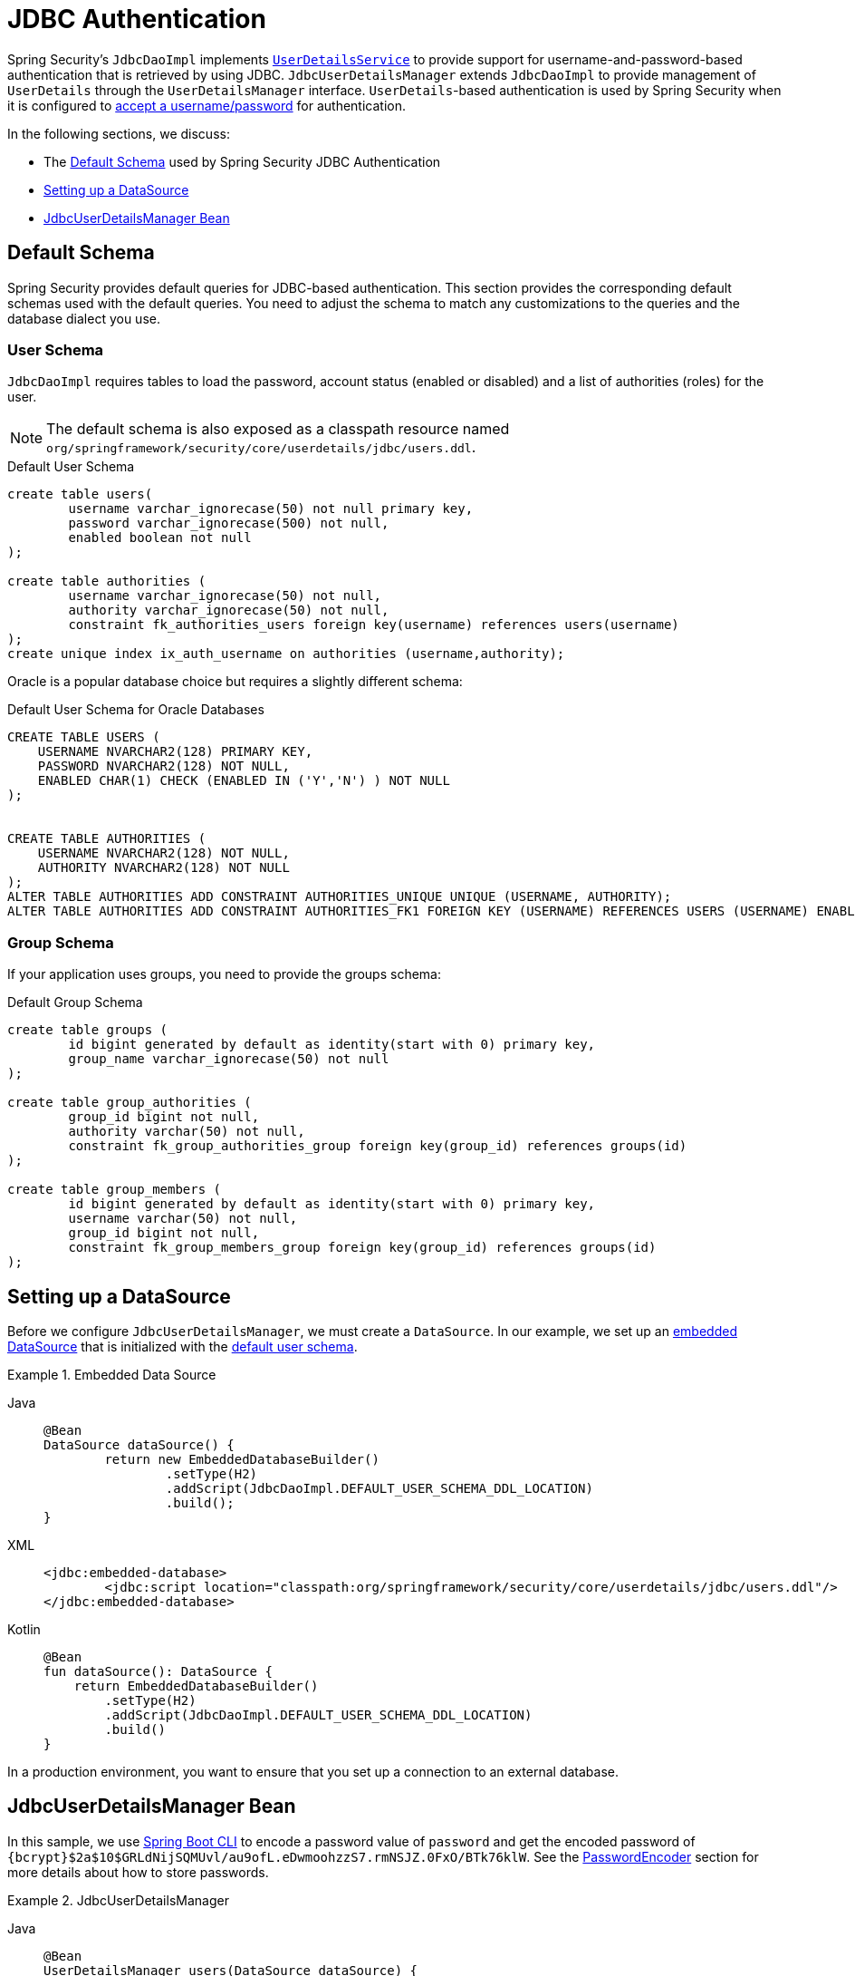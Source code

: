 [[servlet-authentication-jdbc]]
= JDBC Authentication

Spring Security's `JdbcDaoImpl` implements xref:servlet/authentication/passwords/user-details-service.adoc#servlet-authentication-userdetailsservice[`UserDetailsService`] to provide support for username-and-password-based authentication that is retrieved by using JDBC.
`JdbcUserDetailsManager` extends `JdbcDaoImpl` to provide management of `UserDetails` through the `UserDetailsManager` interface.
`UserDetails`-based authentication is used by Spring Security when it is configured to xref:servlet/authentication/passwords/index.adoc#servlet-authentication-unpwd-input[accept a username/password] for authentication.

In the following sections, we discuss:

* The <<servlet-authentication-jdbc-schema>> used by Spring Security JDBC Authentication
* <<servlet-authentication-jdbc-datasource>>
* <<servlet-authentication-jdbc-bean>>

[[servlet-authentication-jdbc-schema]]
== Default Schema

Spring Security provides default queries for JDBC-based authentication.
This section provides the corresponding default schemas used with the default queries.
You need to adjust the schema to match any customizations to the queries and the database dialect you use.

[[servlet-authentication-jdbc-schema-user]]
=== User Schema

`JdbcDaoImpl` requires tables to load the password, account status (enabled or disabled) and a list of authorities (roles) for the user.

[NOTE]
====
The default schema is also exposed as a classpath resource named `org/springframework/security/core/userdetails/jdbc/users.ddl`.
====

.Default User Schema
[source,sql]
----
create table users(
	username varchar_ignorecase(50) not null primary key,
	password varchar_ignorecase(500) not null,
	enabled boolean not null
);

create table authorities (
	username varchar_ignorecase(50) not null,
	authority varchar_ignorecase(50) not null,
	constraint fk_authorities_users foreign key(username) references users(username)
);
create unique index ix_auth_username on authorities (username,authority);
----

Oracle is a popular database choice but requires a slightly different schema:

.Default User Schema for Oracle Databases
[source,sql]
----
CREATE TABLE USERS (
    USERNAME NVARCHAR2(128) PRIMARY KEY,
    PASSWORD NVARCHAR2(128) NOT NULL,
    ENABLED CHAR(1) CHECK (ENABLED IN ('Y','N') ) NOT NULL
);


CREATE TABLE AUTHORITIES (
    USERNAME NVARCHAR2(128) NOT NULL,
    AUTHORITY NVARCHAR2(128) NOT NULL
);
ALTER TABLE AUTHORITIES ADD CONSTRAINT AUTHORITIES_UNIQUE UNIQUE (USERNAME, AUTHORITY);
ALTER TABLE AUTHORITIES ADD CONSTRAINT AUTHORITIES_FK1 FOREIGN KEY (USERNAME) REFERENCES USERS (USERNAME) ENABLE;
----

[[servlet-authentication-jdbc-schema-group]]
=== Group Schema

If your application uses groups, you need to provide the groups schema:

.Default Group Schema
[source,sql]
----
create table groups (
	id bigint generated by default as identity(start with 0) primary key,
	group_name varchar_ignorecase(50) not null
);

create table group_authorities (
	group_id bigint not null,
	authority varchar(50) not null,
	constraint fk_group_authorities_group foreign key(group_id) references groups(id)
);

create table group_members (
	id bigint generated by default as identity(start with 0) primary key,
	username varchar(50) not null,
	group_id bigint not null,
	constraint fk_group_members_group foreign key(group_id) references groups(id)
);
----

[[servlet-authentication-jdbc-datasource]]
== Setting up a DataSource

Before we configure `JdbcUserDetailsManager`, we must create a `DataSource`.
In our example, we set up an https://docs.spring.io/spring-framework/docs/current/spring-framework-reference/data-access.html#jdbc-embedded-database-support[embedded DataSource] that is initialized with the <<servlet-authentication-jdbc-schema,default user schema>>.

.Embedded Data Source
[tabs]
======
Java::
+
[source,java,role="primary"]
----
@Bean
DataSource dataSource() {
	return new EmbeddedDatabaseBuilder()
		.setType(H2)
		.addScript(JdbcDaoImpl.DEFAULT_USER_SCHEMA_DDL_LOCATION)
		.build();
}
----

XML::
+
[source,xml,role="secondary"]
----
<jdbc:embedded-database>
	<jdbc:script location="classpath:org/springframework/security/core/userdetails/jdbc/users.ddl"/>
</jdbc:embedded-database>
----

Kotlin::
+
[source,kotlin,role="secondary"]
----
@Bean
fun dataSource(): DataSource {
    return EmbeddedDatabaseBuilder()
        .setType(H2)
        .addScript(JdbcDaoImpl.DEFAULT_USER_SCHEMA_DDL_LOCATION)
        .build()
}
----
======

In a production environment, you want to ensure that you set up a connection to an external database.

[[servlet-authentication-jdbc-bean]]
== JdbcUserDetailsManager Bean

In this sample, we use xref:features/authentication/password-storage.adoc#authentication-password-storage-boot-cli[Spring Boot CLI] to encode a password value of `password` and get the encoded password of `+{bcrypt}$2a$10$GRLdNijSQMUvl/au9ofL.eDwmoohzzS7.rmNSJZ.0FxO/BTk76klW+`.
See the xref:features/authentication/password-storage.adoc#authentication-password-storage[PasswordEncoder] section for more details about how to store passwords.

.JdbcUserDetailsManager

[tabs]
======
Java::
+
[source,java,role="primary",attrs="-attributes"]
----
@Bean
UserDetailsManager users(DataSource dataSource) {
	UserDetails user = User.builder()
		.username("user")
		.password("{bcrypt}$2a$10$GRLdNijSQMUvl/au9ofL.eDwmoohzzS7.rmNSJZ.0FxO/BTk76klW")
		.roles("USER")
		.build();
	UserDetails admin = User.builder()
		.username("admin")
		.password("{bcrypt}$2a$10$GRLdNijSQMUvl/au9ofL.eDwmoohzzS7.rmNSJZ.0FxO/BTk76klW")
		.roles("USER", "ADMIN")
		.build();
	JdbcUserDetailsManager users = new JdbcUserDetailsManager(dataSource);
	users.createUser(user);
	users.createUser(admin);
	return users;
}
----

XML::
+
[source,xml,role="secondary",attrs="-attributes"]
----
<jdbc-user-service>
	<user name="user"
		password="{bcrypt}$2a$10$GRLdNijSQMUvl/au9ofL.eDwmoohzzS7.rmNSJZ.0FxO/BTk76klW"
		authorities="ROLE_USER" />
	<user name="admin"
		password="{bcrypt}$2a$10$GRLdNijSQMUvl/au9ofL.eDwmoohzzS7.rmNSJZ.0FxO/BTk76klW"
		authorities="ROLE_USER,ROLE_ADMIN" />
</jdbc-user-service>
----

Kotlin::
+
[source,kotlin,role="secondary",attrs="-attributes"]
----
@Bean
fun users(dataSource: DataSource): UserDetailsManager {
    val user = User.builder()
            .username("user")
            .password("{bcrypt}$2a$10\$GRLdNijSQMUvl/au9ofL.eDwmoohzzS7.rmNSJZ.0FxO/BTk76klW")
            .roles("USER")
            .build();
    val admin = User.builder()
            .username("admin")
            .password("{bcrypt}$2a$10\$GRLdNijSQMUvl/au9ofL.eDwmoohzzS7.rmNSJZ.0FxO/BTk76klW")
            .roles("USER", "ADMIN")
            .build();
    val users = JdbcUserDetailsManager(dataSource)
    users.createUser(user)
    users.createUser(admin)
    return users
}
----
======
